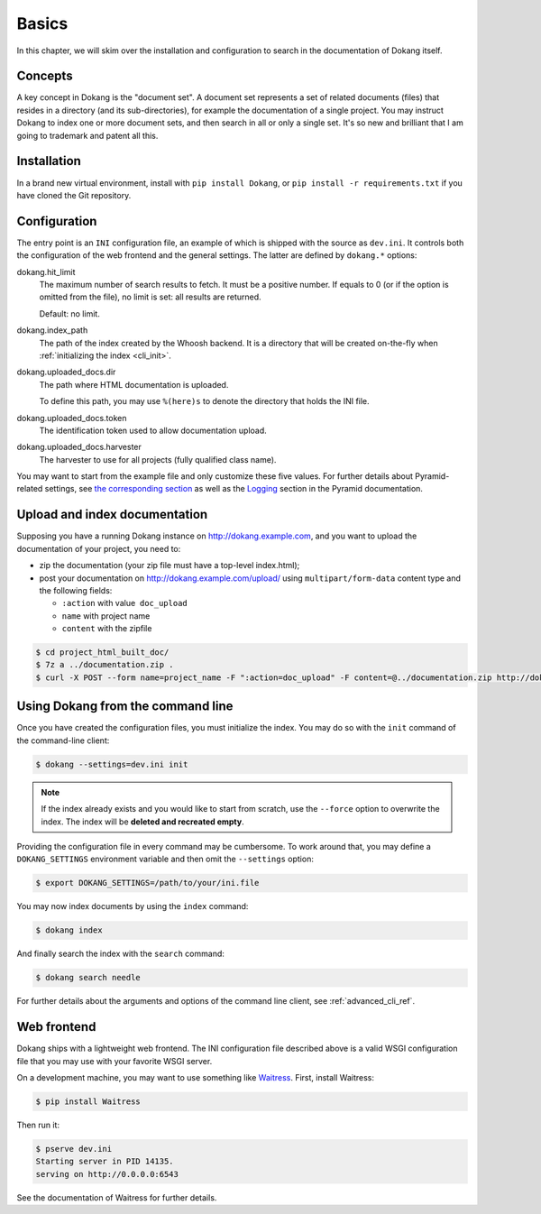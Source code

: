 Basics
======

In this chapter, we will skim over the installation and configuration
to search in the documentation of Dokang itself.


Concepts
--------

A key concept in Dokang is the "document set". A document set
represents a set of related documents (files) that resides in a
directory (and its sub-directories), for example the documentation of
a single project. You may instruct Dokang to index one or more
document sets, and then search in all or only a single set. It's so
new and brilliant that I am going to trademark and patent all this.


Installation
------------

In a brand new virtual environment, install with ``pip install
Dokang``, or ``pip install -r requirements.txt`` if you have cloned
the Git repository.


.. _basics_configuration:

Configuration
-------------

The entry point is an ``INI`` configuration file, an example of
which is shipped with the source as ``dev.ini``. It controls both
the configuration of the web frontend and the general settings. The
latter are defined by ``dokang.*`` options:

dokang.hit_limit
   The maximum number of search results to fetch. It must be a
   positive number. If equals to 0 (or if the option is omitted
   from the file), no limit is set: all results are returned.

   Default: no limit.

dokang.index_path
    The path of the index created by the Whoosh backend. It is a
    directory that will be created on-the-fly when
    :ref:`initializing the index <cli_init>`.

dokang.uploaded_docs.dir
    The path where HTML documentation is uploaded.

    To define this path, you may use ``%(here)s`` to denote the
    directory that holds the INI file.

dokang.uploaded_docs.token
    The identification token used to allow documentation upload.

dokang.uploaded_docs.harvester
    The harvester to use for all projects (fully qualified class name).

You may want to start from the example file and only customize
these five values. For further details about Pyramid-related
settings, see `the corresponding section
<http://docs.pylonsproject.org/projects/pyramid/en/latest/narr/environment.html>`_
as well as the `Logging
<http://docs.pylonsproject.org/projects/pyramid/en/latest/narr/logging.html>`_
section in the Pyramid documentation.


Upload and index documentation
------------------------------

Supposing you have a running Dokang instance on http://dokang.example.com,
and you want to upload the documentation of your project, you need to:

- zip the documentation (your zip file must have a top-level index.html);
- post your documentation on http://dokang.example.com/upload/ using ``multipart/form-data`` content type and
  the following fields:

  - ``:action`` with value  ``doc_upload``
  - ``name`` with project name
  - ``content`` with the zipfile

.. code-block:: bash

    $ cd project_html_built_doc/
    $ 7z a ../documentation.zip .
    $ curl -X POST --form name=project_name -F ":action=doc_upload" -F content=@../documentation.zip http://dokang:my-secret-token@dokang.example.com/upload


Using Dokang from the command line
----------------------------------

.. _cli_init:

Once you have created the configuration files, you must initialize the
index. You may do so with the ``init`` command of the command-line
client:

.. code:: bash

   $ dokang --settings=dev.ini init

.. note::

   If the index already exists and you would like to start from
   scratch, use the ``--force`` option to overwrite the index. The
   index will be **deleted and recreated empty**.

Providing the configuration file in every command may be
cumbersome. To work around that, you may define a ``DOKANG_SETTINGS``
environment variable and then omit the ``--settings`` option:

.. code:: bash

   $ export DOKANG_SETTINGS=/path/to/your/ini.file

You may now index documents by using the ``index`` command:

.. code:: bash

   $ dokang index

And finally search the index with the ``search`` command:

.. code:: bash

   $ dokang search needle

For further details about the arguments and options of the
command line client, see :ref:`advanced_cli_ref`.


Web frontend
------------

Dokang ships with a lightweight web frontend. The INI configuration
file described above is a valid WSGI configuration file that you may
use with your favorite WSGI server.

On a development machine, you may want to use something like
Waitress_.  First, install Waitress:

.. code:: bash

   $ pip install Waitress

Then run it:

.. code:: bash

   $ pserve dev.ini
   Starting server in PID 14135.
   serving on http://0.0.0.0:6543

See the documentation of Waitress for further details.

.. _Waitress: http://waitress.readthedocs.org

